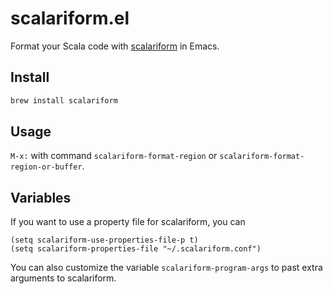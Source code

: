 #+startup: showall

* scalariform.el
  Format your Scala code with [[https://github.com/scala-ide/scalariform][scalariform]] in Emacs.

** Install
   #+begin_src sh
   brew install scalariform
   #+end_src

** Usage
   ~M-x:~ with command ~scalariform-format-region~ or ~scalariform-format-region-or-buffer~.

** Variables
   If you want to use a property file for scalariform, you can
   #+begin_src elisp
   (setq scalariform-use-properties-file-p t)
   (setq scalariform-properties-file "~/.scalariform.conf")
   #+end_src

   You can also customize the variable ~scalariform-program-args~ to past extra arguments to scalariform.
